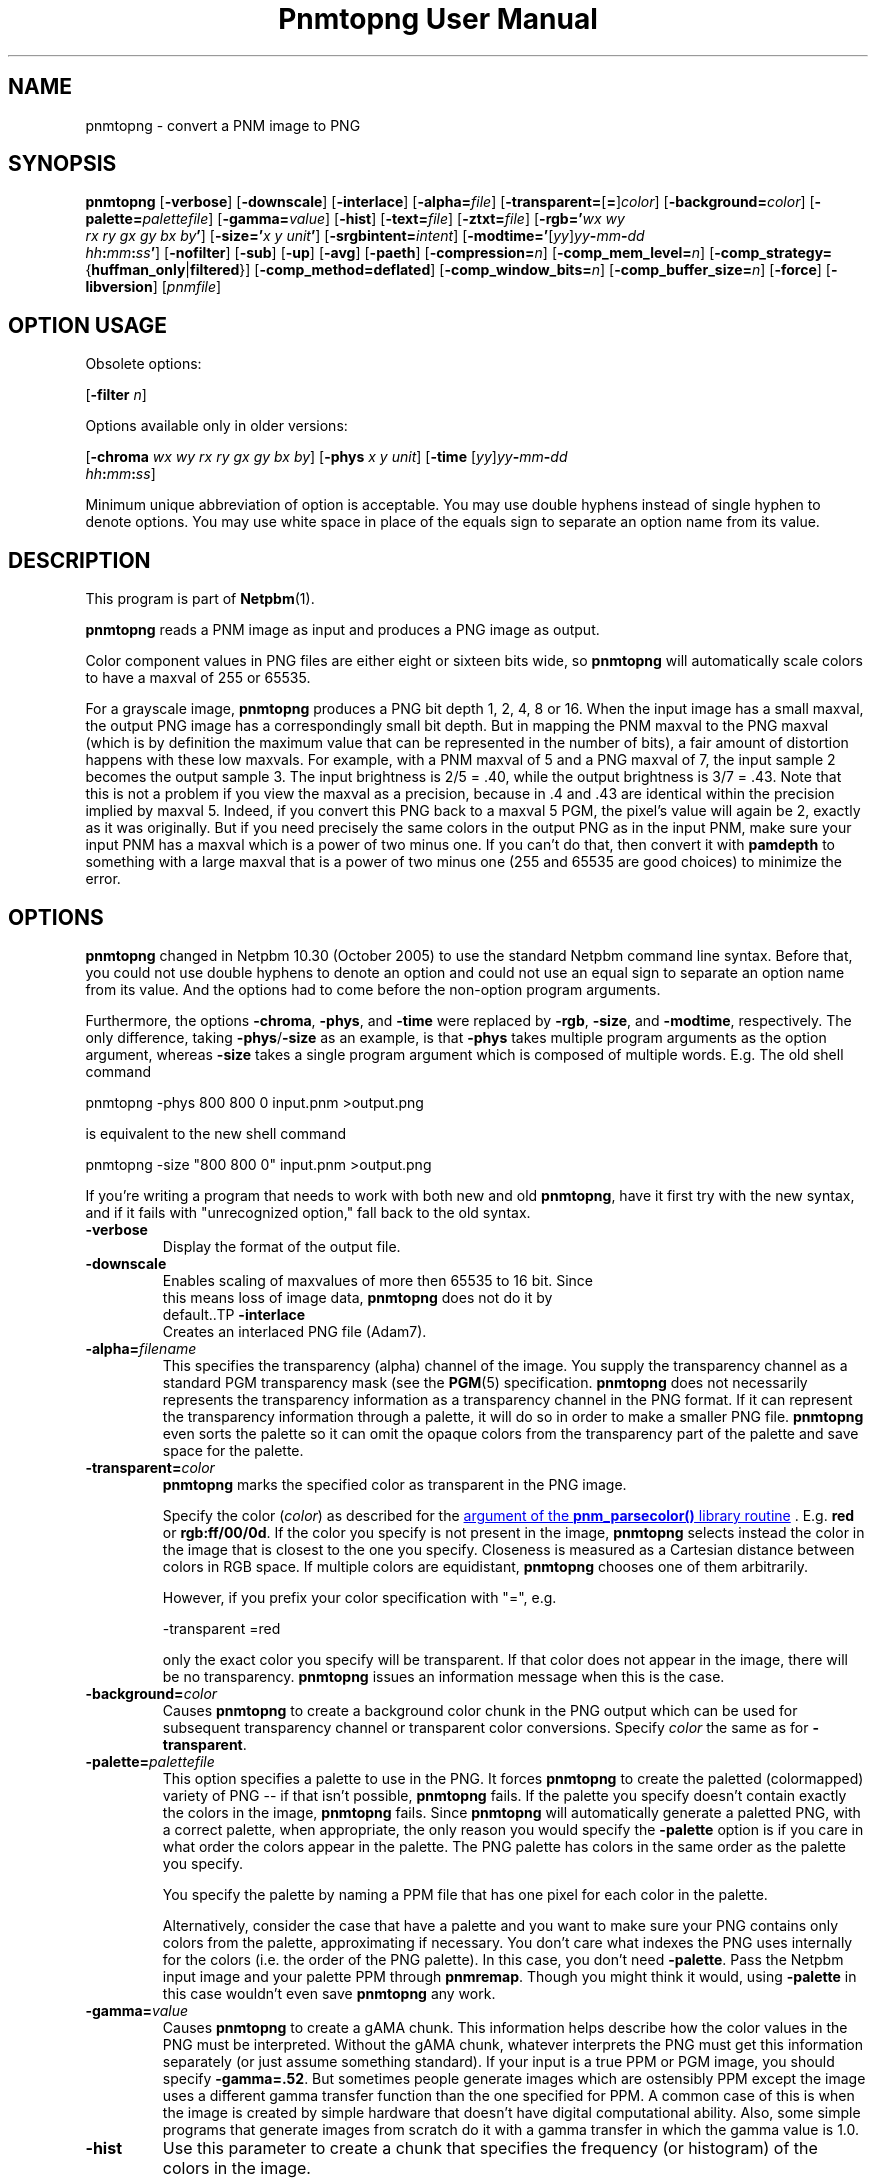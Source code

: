 \
.\" This man page was generated by the Netpbm tool 'makeman' from HTML source.
.\" Do not hand-hack it!  If you have bug fixes or improvements, please find
.\" the corresponding HTML page on the Netpbm website, generate a patch
.\" against that, and send it to the Netpbm maintainer.
.TH "Pnmtopng User Manual" 0 "09 October 2016" "netpbm documentation"

.SH NAME
pnmtopng - convert a PNM image to PNG

.UN synopsis
.SH SYNOPSIS

\fBpnmtopng\fP
[\fB-verbose\fP]
[\fB-downscale\fP]
[\fB-interlace\fP]
[\fB-alpha=\fP\fIfile\fP]
[\fB-transparent=\fP[\fB=\fP]\fIcolor\fP]
[\fB-background=\fP\fIcolor\fP]
[\fB-palette=\fP\fIpalettefile\fP]
[\fB-gamma=\fP\fIvalue\fP]
[\fB-hist\fP]
[\fB-text=\fP\fIfile\fP]
[\fB-ztxt=\fP\fIfile\fP]
[\fB-rgb='\fP\fIwx\fP \fIwy\fP
  \fIrx\fP \fIry\fP \fIgx\fP \fIgy\fP \fIbx\fP \fIby\fP\fB'\fP]
[\fB-size='\fP\fIx\fP \fIy\fP \fIunit\fP\fB'\fP]
[\fB-srgbintent=\fP\fIintent\fP]
[\fB-modtime='\fP[\fIyy\fP]\fIyy\fP\fB-\fP\fImm\fP\fB-\fP\fIdd\fP
  \fIhh\fP\fB:\fP\fImm\fP\fB:\fP\fIss\fP\fB'\fP]
[\fB-nofilter\fP]
[\fB-sub\fP]
[\fB-up\fP]
[\fB-avg\fP]
[\fB-paeth\fP]
[\fB-compression=\fP\fIn\fP]
[\fB-comp_mem_level=\fP\fIn\fP]
[\fB-comp_strategy=\fP{\fBhuffman_only\fP|\fBfiltered\fP}]
[\fB-comp_method=\fP\fBdeflated\fP]
[\fB-comp_window_bits=\fP\fIn\fP]
[\fB-comp_buffer_size=\fP\fIn\fP]
[\fB-force\fP]
[\fB-libversion\fP]
[\fIpnmfile\fP]


.SH OPTION USAGE
.PP
Obsolete options:
.PP
[\fB-filter \fP\fIn\fP]
.PP
Options available only in older versions:
.PP
[\fB-chroma\fP \fIwx wy rx ry gx gy bx by\fP]
[\fB-phys\fP \fIx\fP \fIy\fP \fIunit\fP]
[\fB-time \fP[\fIyy\fP]\fIyy\fP\fB-\fP\fImm\fP\fB-\fP\fIdd\fP
  \fIhh\fP\fB:\fP\fImm\fP\fB:\fP\fIss\fP]
.PP
Minimum unique abbreviation of option is acceptable.  You may use double
hyphens instead of single hyphen to denote options.  You may use white
space in place of the equals sign to separate an option name from its value.

.UN description
.SH DESCRIPTION
.PP
This program is part of
.BR "Netpbm" (1)\c
\&.
.PP
\fBpnmtopng\fP reads a PNM image as input and produces a PNG image as
output.
.PP
Color component values in PNG files are either eight or sixteen
bits wide, so \fBpnmtopng\fP will automatically scale colors to have
a maxval of 255 or 65535.
.PP
For a grayscale image, \fBpnmtopng\fP produces a PNG bit depth 1,
2, 4, 8 or 16.  When the input image has a small maxval, the output
PNG image has a correspondingly small bit depth.  But in mapping the
PNM maxval to the PNG maxval (which is by definition the maximum value
that can be represented in the number of bits), a fair amount of
distortion happens with these low maxvals.  For example, with a PNM
maxval of 5 and a PNG maxval of 7, the input sample 2 becomes the
output sample 3.  The input brightness is 2/5 = .40, while the output
brightness is 3/7 = .43.  Note that this is not a problem if you view
the maxval as a precision, because in .4 and .43 are identical within
the precision implied by maxval 5.  Indeed, if you convert this PNG
back to a maxval 5 PGM, the pixel's value will again be 2, exactly as
it was originally.  But if you need precisely the same colors in the
output PNG as in the input PNM, make sure your input PNM has a maxval
which is a power of two minus one.  If you can't do that, then convert
it with \fBpamdepth\fP to something with a large maxval that is a
power of two minus one (255 and 65535 are good choices) to minimize
the error.


.UN options
.SH OPTIONS
.PP
\fBpnmtopng\fP changed in Netpbm 10.30 (October 2005) to use the
standard Netpbm command line syntax.  Before that, you could not
use double hyphens to denote an option and could not use an equal
sign to separate an option name from its value.  And the options had
to come before the non-option program arguments.
.PP
Furthermore, the options \fB-chroma\fP, \fB-phys\fP, and
\fB-time\fP were replaced by \fB-rgb\fP, \fB-size\fP, and
\fB-modtime\fP, respectively.  The only difference, taking
\fB-phys\fP/\fB-size\fP as an example, is that \fB-phys\fP takes
multiple program arguments as the option argument, whereas \fB-size\fP
takes a single program argument which is composed of multiple words.
E.g.  The old shell command

.nf
\f(CW
   pnmtopng -phys 800 800 0 input.pnm >output.png
\fP
.fi
.PP
is equivalent to the new shell command

.nf
\f(CW
   pnmtopng -size "800 800 0" input.pnm >output.png
\fP
.fi
.PP
If you're writing a program that needs to work with both new and old
\fBpnmtopng\fP, have it first try with the new syntax, and if it fails
with "unrecognized option," fall back to the old syntax.


.TP
\fB-verbose\fP
     Display the format of the output file.
.TP
\fB-downscale\fP
     Enables scaling of maxvalues of more then 65535 to 16 bit. Since
     this means loss of image data, \fBpnmtopng\fP does not do it by
     default..TP
\fB-interlace\fP
     Creates an interlaced PNG file (Adam7).
.TP
\fB-alpha=\fP\fIfilename\fP
 This specifies the transparency (alpha) channel of the image.  You supply
the transparency channel as a standard PGM transparency mask (see
the
.BR "PGM" (5)\c
\& specification.  \fBpnmtopng\fP does not
necessarily represents the transparency information as a transparency channel
in the PNG format.  If it can represent the transparency information through a
palette, it will do so in order to make a smaller PNG file.
\fBpnmtopng\fP even sorts the palette so it can omit the opaque colors
from the transparency part of the palette and save space for the palette.

.TP
\fB-transparent=\fP\fIcolor\fP
\fBpnmtopng\fP marks the specified color as transparent in the PNG image.
.sp
Specify the color (\fIcolor\fP) as described for the 
.UR libnetpbm_image.html#colorname
argument of the \fBpnm_parsecolor()\fP library routine
.UE
\&.
E.g. \fBred\fP or
\fBrgb:ff/00/0d\fP.  If the color you specify is not present in the
image, \fBpnmtopng\fP selects instead the color in the image that is
closest to the one you specify.  Closeness is measured as a Cartesian
distance between colors in RGB space.  If multiple colors are
equidistant, \fBpnmtopng\fP chooses one of them arbitrarily.
.sp
However, if you prefix your color specification with
"=", e.g.

.nf
\f(CW
                    -transparent =red
\fP
.fi
.sp
 only the exact color you specify will be transparent.  If that
color does not appear in the image, there will be no transparency.
\fBpnmtopng\fP issues an information message when this is the case.

.TP
\fB-background=\fP\fIcolor\fP
Causes \fBpnmtopng\fP to create a background color chunk in the PNG output
which can be used for subsequent transparency channel or transparent color
conversions.  Specify \fIcolor\fP the same as for \fB-transparent\fP.

.TP
\fB-palette=\fP\fIpalettefile\fP
This option specifies a palette to use in the PNG.  It forces
\fBpnmtopng\fP to create the paletted (colormapped) variety of PNG --
if that isn't possible, \fBpnmtopng\fP fails.  If the palette you
specify doesn't contain exactly the colors in the image,
\fBpnmtopng\fP fails.  Since \fBpnmtopng\fP will automatically
generate a paletted PNG, with a correct palette, when appropriate, the
only reason you would specify the \fB-palette\fP option is if you care
in what order the colors appear in the palette.  The PNG palette has colors
in the same order as the palette you specify.
.sp
You specify the palette by naming a PPM file that has one pixel for
each color in the palette.
.sp
Alternatively, consider the case that have a palette and you want
to make sure your PNG contains only colors from the palette,
approximating if necessary.  You don't care what indexes the PNG uses
internally for the colors (i.e. the order of the PNG palette).  In
this case, you don't need \fB-palette\fP.  Pass the Netpbm input
image and your palette PPM through \fBpnmremap\fP.  Though you might
think it would, using \fB-palette\fP in this case wouldn't even save
\fBpnmtopng\fP any work.

.TP
\fB-gamma=\fP\fIvalue\fP
Causes \fBpnmtopng\fP to create a gAMA chunk.  This information helps
describe how the color values in the PNG must be interpreted.  Without
the gAMA chunk, whatever interprets the PNG must get this information
separately (or just assume something standard).  If your input is a true
PPM or PGM image, you should specify \fB-gamma=.52\fP.  But sometimes 
people generate images which are ostensibly PPM except the image uses a 
different gamma transfer function than the one specified for PPM.  A common
case of this is when the image is created by simple hardware that doesn't
have digital computational ability.  Also, some simple programs that generate
images from scratch do it with a gamma transfer in which the gamma value is
1.0.

.TP
\fB-hist\fP
Use this parameter to create a chunk that specifies the frequency
(or histogram) of the colors in the image.

.TP
\fB-text=\fP\fIfilename\fP
This option lets you include arbitrary text strings in the PNG output, as tEXt
chunks.

\fIfilename\fP is the name of a file that contains your text strings.
.sp
The output contains a distinct tEXt chunk for each entry in the file.
.sp
Here is an example of a text string file:

.nf
	Title           PNG file
	Author          John Doe
	Description     how to include a text chunk
                        PNG file
	"Creation Date" 2015-may-11
	Software        pamtopng
.fi
.sp
The file is divided into entries, each entry comprising consecutive lines
of text.  The first line of an entry starts in the first column (i.e. the
first column is not white space) and every other line has white space in the
first column.  The first entry starts in the first line, so it is not valid
for the first line of the file to have white space in its first column.
.sp
The first word in an entry is the key of the text string
(e.g. 'Title').  It begins in column one of the line and continues
up to, but not including, the first delimiter character or the end of the
line, whichever is first.  You can enclose the key in double quotes in
which case the key can consists of multiple words.  The quotes are not
part of the key.  The text string per se begins after the key and any
delimiter characters after it, plus the text in subsequent continuation lines.
.sp
There is no limit on the length of a file line or entry or key or text
string.  There is no limit on the number of entries.

.TP
\fB-ztxt=\fP\fIfilename\fP
The same as \fB-text\fP, except the text string is compressed in the PNG
output.  \fBpnmtopng\fP uses zTXt chunks instead of a tEXt chunks, unless the
key for the text string starts with 'A' or 'T'.  This
odd exception exists for backward compatibility; we don't know why the program
was originally designed this way, except that the distinction was meant to
roughly identify the keys 'Author' and 'Title'.


.TP
\fB-rgb=\fP\fIchroma_list\fP
This option specifies how red, green, and blue component values
of a pixel specify a particular color, by telling the chromaticities
of those 3 primary illuminants and of white (i.e. full strength of
all three).
.sp
The \fIchroma_list\fP value is a blank-separated list of 8 floating
point decimal numbers.  The CIE-1931 X and Y chromaticities (in that
order) of each of white, red, green, and blue, in that order.
.sp
This information goes into the PNG's cHRM chunk.
.sp
In a shell command, make sure you use quotation marks so that the
blanks in \fIchroma_list\fP don't make the shell see multiple command
arguments.
.sp
This option was new in Netpbm 10.30 (October 2005).  Before that,
the option \fB-chroma\fP does the same thing, but with slightly
different syntax.

.TP
\fB-size="\fP\fIx\fP \fIy\fP \fIunit\fP\fB"\fP
This option determines the aspect ratio of the individual pixels
of your image as well as the physical resolution of it.
.sp
\fIunit\fP is either \fB0\fP or \fI1\fP.  When it is \fI1\fP,
the option specifies the physical resolution of the image in pixels
per meter.  For example, \fB-size="10000 15000 1"\fP means
that when someone displays the image, he should make it so that 10,000
pixels horizontally occupy 1 meter and 15,000 pixels vertically occupy
one meter.  And even if he doesn't take this advice on the overall
size of the displayed image, he should at least make it so that each
pixel displays as 1.5 times as high as wide.
.sp
When \fIunit\fP is \fB0\fP, that means there is no advice on
the absolute physical resolution; just on the ratio of horizontal to 
vertical physical resolution.
.sp
This information goes into the PNG's pHYS chunk.
.sp
When you don't specify \fB-size\fP, \fBpnmtopng\fP creates the image
with no pHYS chunk, which means square pixels of no absolute resolution.
.sp
This option was new in Netpbm 10.30 (October 2005).  Before that,
the option \fB-phys\fP does the same thing, but with slightly
different syntax.

.TP
\fB-srgbintent=\fP\fIintent\fP
This asserts that the input is a pseudo-Netpbm image that uses an
sRGB color space (unlike true Netpbm) and indicates how you intend for the
colors to be rendered.  It causes \fBpnmtopng\fP to include an sRGB chunk
in the PNG image that specifies that intent, so see the PNG documentation for
more information on what this really means.
.sp
\fIintent\fP is one of:


.IP \(bu
\fBperceptual\fP  
.IP \(bu
\fBrelativecolorimetric\fP  
.IP \(bu
\fBsaturation\fP  
.IP \(bu
\fBabsolutecolorimetric\fP  

.sp
This option was new in Netpbm 10.71 (June 2015).  Before that,
\fBpnmtopng\fP never generates an sRGB chunk.

.TP
\fB-modtime="\fP[\fIyy\fP]\fIyy-mm-dd hh:mm:ss\fP\fB"\fP 
This option allows you to specify the modification time value to
be placed in the PNG output.  You can specify the year parameter
either as a two digit or four digit value.
.sp
This option was new in Netpbm 10.30 (October 2005).  Before that,
the option \fB-time\fP does the same thing, but with slightly
different syntax.

.TP
\fB-filter=\fP\fIn\fP
This option is obsolete.  Before Netpbm 10.22 (April 2004), this was
the only way to specify a row filter.  It specifies a single type of
row filter, by number, that \fBpnmtopng\fP must use on each row.
.sp
Use \fB-nofilter\fP, \fB-sub\fP, \fB-up\fP, \fB-avg\fP, and
\fB-paeth\fP in current Netpbm.

.TP
\fB-nofilter\fP
.TP
\fB-sub\fP
.TP
\fB-up\fP
.TP
\fB-avg\fP
.TP
\fB-paeth\fP
Each of these options permits \fBpnmtopng\fP to use one type of
row filter.  \fBpnmtopng\fP chooses whichever of the permitted
filters it finds to be optimal.  If you specify none of these options,
it is the same as specifying all of them -- \fBpnmtopng\fP uses any
row filter type it finds optimal.
.sp
These options were new with Netpbm 10.22 (April 2004).  Before that,
you could use the \fB-filter\fP option to specify one permitted row
filter type.  The default, when you specify no filter options, was the
same.

.TP
\fB-compression=\fP\fIn\fP
This option sets set the compression level of the zlib
compression.  Select a level from 0 for no compression (maximum speed)
to 9 for maximum compression (minimum speed).
.sp
The default is the default of the zlib library.

.TP
\fB-comp_mem_level=\fP\fIn\fP
This option sets the memory usage level of the zlib compression.
Select a level from 1 for minimum memory usage (and minimum speed) to
9 for maximum memory usage (and speed).
.sp
The default is the default of the zlib library.
.sp
This option was new in Netpbm 10.30 (October 2005).

.TP
\fB-comp_strategy=\fP{\fBhuffman_only\fP|\fBfiltered\fP}
This options sets the compression strategy of the zlib compression.
See Zlib documentation for information on what these strategies are.
.sp
The default is the default of the zlib library.
.sp
This option was new in Netpbm 10.30 (October 2005).

.TP
\fB-comp_method=\fP\fBdeflated\fP
This option does nothing.  It is here for mathematical
completeness and for possible forward compatibility.  It theoretically
selects the compression method of the zlib compression, but the Z
library knows only one method today, so there's nothing to choose.
.sp
The default is the default of the zlib library.
.sp
This option was new in Netpbm 10.30 (October 2005).

.TP
\fB-comp_window_bits=\fP\fIN\fP
This option tells how big a window the zlib compression algorithm
uses.  The value is the base 2 logarithm of the window size in bytes,
so 8 means 256 bytes.  The value must be from 8 to 15 (i.e. 256 bytes
to 32K).
.sp
See Zlib documentation for details on what this window size is.
.sp
The default is the default of the zlib library.
.sp
This option was new in Netpbm 10.30 (October 2005).

.TP
\fB-comp_buffer_size\fP=\fIN\fP
This option determines in what size pieces \fBpnmtopng\fP does the
zlib compression.  One compressed piece goes in each IDAT chunk in the
PNG.  So the bigger this value, the fewer IDAT chunks your PNG will have.
Theoretically, this makes the PNG smaller because 1) you have less
per-IDAT-chunk overhead, and 2) the compression algorithm has more data
to work with.  But in reality, the difference will probably not be
noticeable above about 8K, which is the default.
.sp
The value \fIn\fP is the size of the compressed piece (i.e. the
compression buffer) in bytes.
.sp
This option was new in Netpbm 10.30 (October 2005).


.TP
\fB-force\fP
When you specify this, \fBpnmtopng\fP limits its optimizations.  The
resulting PNG output is as similar to the Netpbm input as possible.  For
example, the PNG output will not be paletted and the transparency channel will
be represented as a full transparency channel even if the information could be
represented more succinctly with a transparency chunk.


.TP
\fB-libversion\fP
This option causes \fBpnmtopng\fP to display version information
about itself and the libraries it uses, \fBin addition to all its
normal function\fP.  Do not confuse this with the Netpbm common
option \fB-version\fP, which causes the program to display version
information about the Netpbm library and do nothing else.
.sp
You can't really use this option in a program that invokes
\fBpnmtopng\fP and needs to know which version it is.  Its function
has changed too much over the history of \fBpnmtopng\fP.  The option
is good only for human eyes.



.UN seealso
.SH SEE ALSO
.BR "pngtopam" (1)\c
\&, 
.BR "pamtopng" (1)\c
\&,
.BR "pnmremap" (1)\c
\&,
.BR "pnmgamma" (1)\c
\&, 
.BR "pnm" (5)\c
\&
.PP
For information on the PNG format, see 
.UR http://schaik.com/png
http://schaik.com/png
.UE
\&.

.UN author
.SH AUTHOR

Copyright (C) 1995-1997 by Alexander Lehmann and Willem van Schaik.
.SH DOCUMENT SOURCE
This manual page was generated by the Netpbm tool 'makeman' from HTML
source.  The master documentation is at
.IP
.B http://netpbm.sourceforge.net/doc/pnmtopng.html
.PP